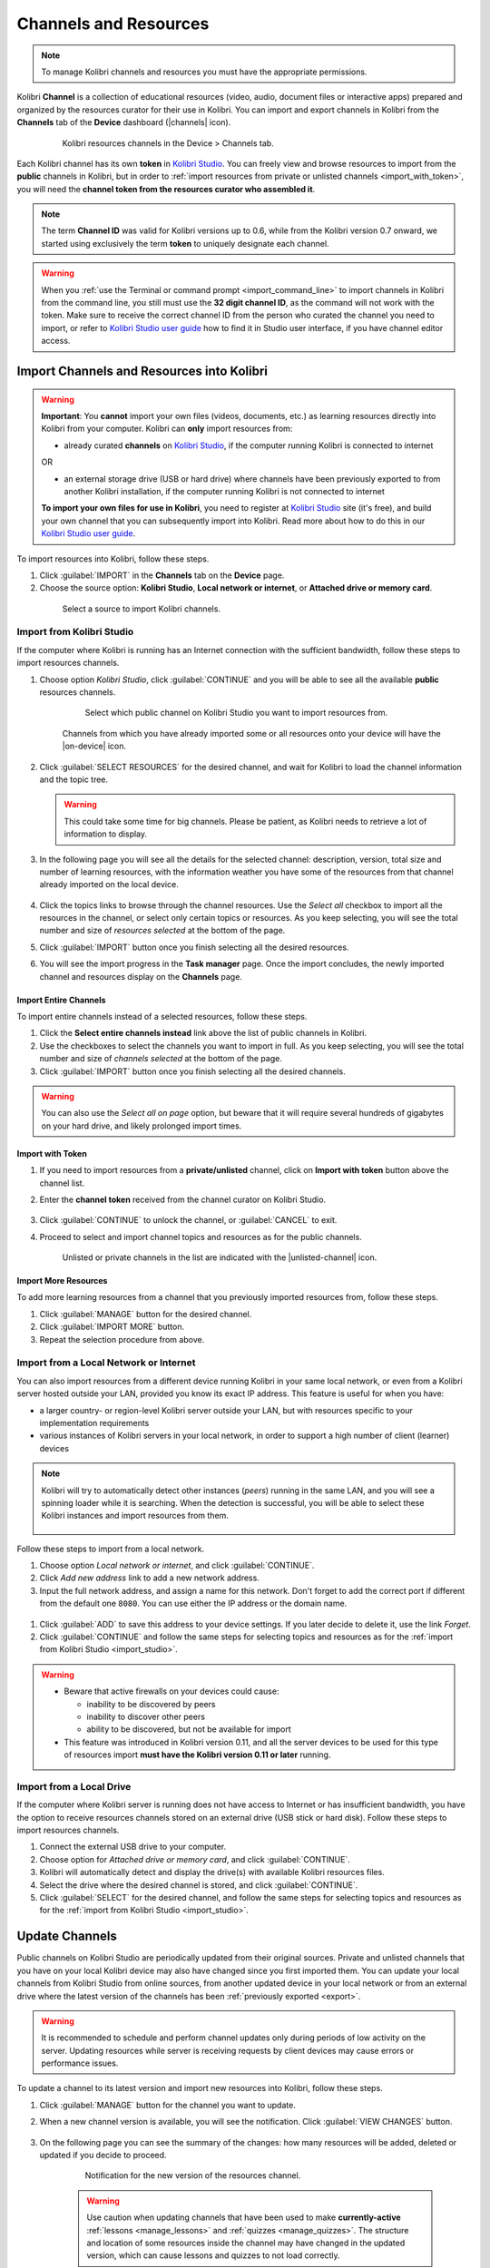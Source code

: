 .. _manage_resources_ref:

Channels and Resources
######################

.. note::
  To manage Kolibri channels and resources you must have the appropriate permissions.

Kolibri **Channel** is a collection of educational resources (video, audio, document files or interactive apps) prepared and organized by the resources curator for their use in Kolibri. You can import and export channels in Kolibri from the **Channels** tab of the **Device** dashboard (|channels| icon).

  .. figure:: /img/manage-resources.png
    :alt: Open the Device page and Channels tab to see the list of available channels on your device

    Kolibri resources channels in the Device > Channels tab.


.. _id_token:

Each Kolibri channel has its own **token** in `Kolibri Studio <https://studio.learningequality.org/accounts/login/>`__. You can freely view and browse resources to import from the **public** channels in Kolibri, but in order to :ref:`import resources from private or unlisted channels <import_with_token>`, you will need the **channel token from the resources curator who assembled it**.

.. note:: The term **Channel ID** was valid for Kolibri versions up to 0.6, while from the Kolibri version 0.7 onward, we started using exclusively the term **token** to uniquely designate each channel.

.. warning:: When you :ref:`use the Terminal or command prompt <import_command_line>` to import channels in Kolibri from the command line, you still must use the **32 digit channel ID**, as the command will not work with the token. Make sure to receive the correct channel ID from the person who curated the channel you need to import, or refer to `Kolibri Studio user guide <https://kolibri-studio.readthedocs.io/en/latest/share_channels.html>`__ how to find it in Studio user interface, if you have channel editor access.



Import Channels and Resources into Kolibri
------------------------------------------

.. warning:: **Important**: You **cannot** import your own files (videos, documents, etc.) as learning resources directly into Kolibri from your computer. Kolibri can **only** import resources from:

  * already curated **channels** on `Kolibri Studio <https://studio.learningequality.org/accounts/login/>`__, if the computer running Kolibri is connected to internet

  OR 

  * an external storage drive (USB or hard drive) where channels have been previously exported to from another Kolibri installation, if the computer running Kolibri is not connected to internet

  **To import your own files for use in Kolibri**, you need to register at `Kolibri Studio <https://studio.learningequality.org/accounts/login/>`__ site (it's free), and build your own channel that you can subsequently import into Kolibri. Read more about how to do this in our `Kolibri Studio user guide <https://kolibri-studio.readthedocs.io/en/latest/index.html>`__.


.. warning
  Kolibri database and resources may become temporarily unavailable while importing or updating large resources channels. Therefore, as a precaution, we recommend you:

  * avoid other interactions with Kolibri (view learner pages or manage users, for example) while resources import is in progress
  * perform these maintenance operations outside the periods when system is being used by learners


To import resources into Kolibri, follow these steps.

#. Click :guilabel:`IMPORT` in the **Channels** tab on the **Device** page.
#. Choose the source option: **Kolibri Studio**, **Local network or internet**, or **Attached drive or memory card**.

  .. figure:: /img/import-choose-source.png
    :alt: Use the radio buttons to select source for importing resources

    Select a source to import Kolibri channels.


.. _import_studio:


Import from Kolibri Studio
**************************

If the computer where Kolibri is running has an Internet connection with the sufficient bandwidth, follow these steps to import resources channels.


#. Choose option *Kolibri Studio*, click :guilabel:`CONTINUE` and you will be able to see all the available **public** resources channels.

    .. figure:: /img/kolibri-studio.png
      :alt: Available channels on Kolibri Studio page where you can select which public channel you want to import resources from.

      Select which public channel on Kolibri Studio you want to import resources from.

    
    Channels from which you have already imported some or all resources onto your device will have the |on-device| icon. 


2. Click :guilabel:`SELECT RESOURCES` for the desired channel, and wait for Kolibri to load the channel information and the topic tree.

   .. warning:: This could take some time for big channels. Please be patient, as Kolibri needs to retrieve a lot of information to display.


#. In the following page you will see all the details for the selected channel: description, version, total size and number of learning resources, with the information weather you have some of the resources from that channel already imported on the local device.

    .. figure:: /img/select-content.png
	    :alt: 

#. Click the topics links to browse through the channel resources. Use the *Select all* checkbox to import all the resources in the channel, or select only certain topics or resources. As you keep selecting, you will see the total number and size of *resources selected* at the bottom of the page.

#. Click :guilabel:`IMPORT` button once you finish selecting all the desired resources.

#. You will see the import progress in the **Task manager** page. Once the import concludes, the newly imported channel and resources display on the **Channels** page.

    .. figure:: /img/import-CC.png
  	  :alt: resources import progress bar will display the percentage of the download


Import Entire Channels
""""""""""""""""""""""

To import entire channels instead of a selected resources, follow these steps.

#. Click the **Select entire channels instead** link above the list of public channels in Kolibri.
#. Use the checkboxes to select the channels you want to import in full. As you keep selecting, you will see the total number and size of *channels selected* at the bottom of the page.
#. Click :guilabel:`IMPORT` button once you finish selecting all the desired channels.

.. warning:: You can also use the *Select all on page* option, but beware that it will require several hundreds of gigabytes on your hard drive, and likely prolonged import times.

.. _import_with_token:

Import with Token
"""""""""""""""""

#. If you need to import resources from a **private/unlisted** channel, click on **Import with token** button above the channel list.  
#. Enter the **channel token** received from the channel curator on Kolibri Studio.

    .. figure:: /img/enter-token.png
  	  :alt: Use the text input field to enter channel token in order to import from an unlisted channel

#. Click :guilabel:`CONTINUE` to unlock the channel, or :guilabel:`CANCEL` to exit.
#. Proceed to select and import channel topics and resources as for the public channels.

    Unlisted or private channels in the list are indicated with the |unlisted-channel| icon.

Import More Resources
"""""""""""""""""""""

To add more learning resources from a channel that you previously imported resources from, follow these steps.

#. Click :guilabel:`MANAGE` button for the desired channel.
#. Click :guilabel:`IMPORT MORE` button.
#. Repeat the selection procedure from above. 


.. _local_network:

Import from a Local Network or Internet
***************************************

You can also import resources from a different device running Kolibri in your same local network, or even from a Kolibri server hosted outside your LAN, provided you know its exact IP address. This feature is useful for when you have:

* a larger country- or region-level Kolibri server outside your LAN, but with resources specific to your implementation requirements
* various instances of Kolibri servers in your local network, in order to support a high number of client (learner) devices 
  
.. note:: Kolibri will try to automatically detect other instances (*peers*) running in the same LAN, and you will see a spinning loader while it is searching. When the detection is successful, you will be able to select these Kolibri instances and import resources from them.

    .. figure:: /img/peer.png
      :alt: 


Follow these steps to import from a local network.

#. Choose option *Local network or internet*, and click :guilabel:`CONTINUE`.
#. Click *Add new address* link to add a new network address.
#. Input the full network address, and assign a name for this network. Don't forget to add the correct port if different from the default one ``8080``. You can use either the IP address or the domain name.
  
  .. figure:: /img/new-network-address.png
    :alt: Use the text input fields to add the new address and the name for the local network import


#. Click :guilabel:`ADD` to save this address to your device settings. If you later decide to delete it, use the link *Forget*.
#. Click :guilabel:`CONTINUE` and follow the same steps for selecting topics and resources as for the :ref:`import from Kolibri Studio <import_studio>`.

.. warning:: 
  
  * Beware that active firewalls on your devices could cause:

    - inability to be discovered by peers
    - inability to discover other peers
    - ability to be discovered, but not be available for import


  * This feature was introduced in Kolibri version 0.11, and all the server devices to be used for this type of resources import **must have the Kolibri version 0.11 or later** running.

.. _local_drive:


Import from a Local Drive
*************************

If the computer where Kolibri server is running does not have access to Internet or has insufficient bandwidth, you have the option to receive resources channels stored on an external drive (USB stick or hard disk). Follow these steps to import resources channels.

#. Connect the external USB drive to your computer.
#. Choose option for *Attached drive or memory card*, and click :guilabel:`CONTINUE`.
#. Kolibri will automatically detect and display the drive(s) with available Kolibri resources files.
#. Select the drive where the desired channel is stored, and click :guilabel:`CONTINUE`.
#. Click :guilabel:`SELECT` for the desired channel, and follow the same steps for selecting topics and resources as for the :ref:`import from Kolibri Studio <import_studio>`.

  .. figure:: /img/import-local-drive2.png
    :alt: Importing resources from a local drive presents the same interface options as importing from Kolibri Studio.

.. TO-DO (image)


Update Channels
---------------

Public channels on Kolibri Studio are periodically updated from their original sources. Private and unlisted channels that you have on your local Kolibri device may also have changed since you first imported them. You can update your local channels from Kolibri Studio from online sources, from another updated device in your local network or from an external drive where the latest version of the channels has been :ref:`previously exported <export>`.

.. warning:: It is recommended to schedule and perform channel updates only during periods of low activity on the server. Updating resources while server is receiving requests by client devices may cause errors or performance issues.

To update a channel to its latest version and import new resources into Kolibri, follow these steps.

#. Click :guilabel:`MANAGE` button for the channel you want to update.
#. When a new channel version is available, you will see the notification. Click :guilabel:`VIEW CHANGES` button.
   
    .. figure:: /img/view-changes.png
      :alt: 

#. On the following page you can see the summary of the changes: how many resources will be added, deleted or updated if you decide to proceed. 

    .. figure:: /img/update-channel.png
      :alt: 

      Notification for the new version of the resources channel.

    .. warning:: Use caution when updating channels that have been used to make **currently-active** :ref:`lessons <manage_lessons>` and :ref:`quizzes <manage_quizzes>`. The structure and location of some resources inside the channel may have changed in the updated version, which can cause lessons and quizzes to not load correctly. 

4. Click the :guilabel:`UPDATE CHANNEL` button.
5. You will see the update progress in the **Task manager** page. Once the update concludes, the newly imported and updated resources will be available to use in Kolibri.


.. warning:: 
  All import tasks can be cancelled before they are labeled as *Completed* in the **Task manager** page. However, beware that resources from canceled imports might not be fully available. If you plan to use the resources in lessons or quizzes, please check the state of their channel before you do, and use the :guilabel:`IMPORT MORE` button if necessary.


Edit Channel Order 
------------------

To change the order in which channels are presented to learners on the **Learn > Channels** page, follow these steps.


#. Click :guilabel:`OPTIONS` button and select the **Edit channel order** option.
#. In the *Edit channel order* page you can either:

    * Grab the |drag| button to reorder channels with the mouse (drag and drop).
    * Use the |arrow-up| and |arrow-down| buttons to reorder by keyboard navigation.  

  You will see a confirmation notification at the bottom every time you change the order of the channels.

3. Close the *Edit channel order* to return to **Device > Channels**, and review their order on the **Learn > Channels** page.



.. _export:

Export from Kolibri to Local Drive
----------------------------------

If you have imported resources on one Kolibri device, and want to make it available on another computer where Kolibri is installed, you can export it either in full, or make a selection of the resources to be exported

.. note::
  You must have an external drive (SD card, USB stick or hard disk) attached to your device.


Export Complete Channels
************************

To export one or more full channels with all of its resources on a local drive, follow these steps.


#. Click :guilabel:`OPTIONS` button and select the **Export channels** option.
#. Use the checkboxes to select single channels you want to export, or the *Select all on page* to export all of them in bulk. As you keep selecting, you will see the total number and size of *channels selected* at the bottom of the page.
#. Click :guilabel:`EXPORT` button once you finish selecting, or :guilabel:`CANCEL` to exit.
#. Select the local drive (destination for the export) where you wish to export Kolibri resources, and click :guilabel:`CONTINUE`.
#. You will see the export progress in the **Task manager** page. Once the export is finished, safely disconnect the drive according to the recommended procedure for your operating system, and proceed to import channels on other devices.
   
.. warning::
  Beware that exporting complete channels might require a lot of available space on your local drive.
   

Export Selected Resources from a Channel
****************************************

To export only a selection of channel resources on a local drive, follow these steps.

#. Click :guilabel:`MANAGE` button for the channel from which you want to export resources, and wait for Kolibri to display the channel information and the topic tree.
#. Follow the same steps for selecting topics and resources in the topic tree as for the import procedure. As you keep selecting, you will see the total number and size of *resources selected* at the bottom of the page.
#. Click :guilabel:`EXPORT` button once you finish selecting, or :guilabel:`CANCEL` to exit.
#. Select the local drive (destination for the export) where you wish to export Kolibri resources, and click :guilabel:`CONTINUE`.
#. You will see the export progress in the **Task manager** page. Once the export is finished, safely disconnect the drive according to the recommended procedure for your operating system, and proceed to import channels on other devices.

.. note:: The above procedures copy the channel databases and resources from the ``content`` folder located inside the ``.kolibri`` folder on your device's hard disk, and place them in the ``KOLIBRI_DATA`` folder on the selected local drive. This structure is recognized by the **Import from local drive** command.

        .. figure:: /img/kolibri-data-osx.png
          :alt: structure of the local drive folders with exported resources channels


Delete Channels
---------------

Delete Complete Channels
************************

To delete one or more full channels with all of its resources from your device, follow these steps.


#. Click :guilabel:`OPTIONS` button and select the **Delete channels** option.
#. Use the checkboxes to select single channels you want to delete, or the *Select all on page* to delete all of them in bulk. As you keep selecting, you will see the total number and size of *channels selected* at the bottom of the page.
#. Click :guilabel:`DELETE` button once you finish selecting, or :guilabel:`CANCEL` to exit without deleting the channel.

#. If you are certain you want to proceed, click the :guilabel:`DELETE` button again in the **Delete channel** confirmation window.
#. You will see the delete progress in the **Task manager** page. Once the delete task is completed, the channel(s) will not be listed in the **Channels** tab on the **Device** page.


Delete Selected Resources from a Channel
****************************************

To delete only a selection of channel resources from your device, follow these steps.

#. Click :guilabel:`MANAGE` button for the channel from which you want to delete resources, and wait for Kolibri to display the channel information and the topic tree.
#. Follow the same steps for selecting topics and resources in the topic tree as for the import procedure. As you keep selecting, you will see the total number and size of *resources selected* at the bottom of the page.
#. Click :guilabel:`DELTE` button once you finish selecting, or :guilabel:`CANCEL` to exit without deleting the channel.

#. If you are certain you want to proceed, click the :guilabel:`DELETE` button again in the **Delete channel** confirmation window.
#. You will see the delete progress in the **Task manager** page. Once the delete task is completed, the selected resources will not be present in the topic tree of the channel.

